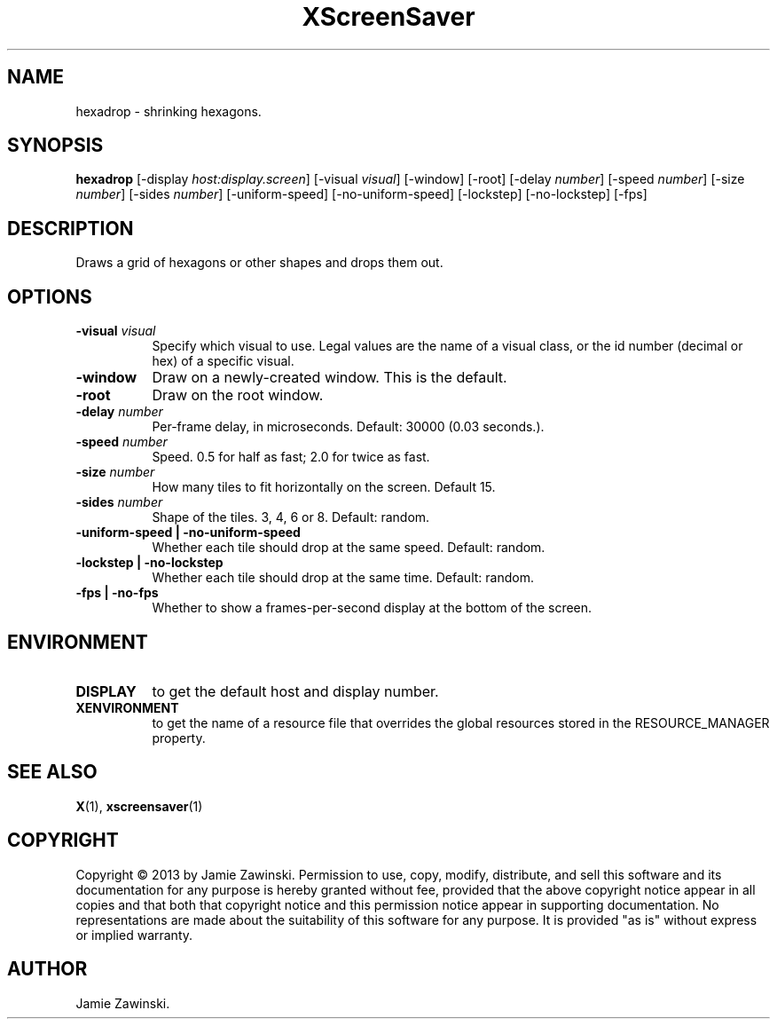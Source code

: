 .TH XScreenSaver 1 "" "X Version 11"
.SH NAME
hexadrop \- shrinking hexagons.
.SH SYNOPSIS
.B hexadrop
[\-display \fIhost:display.screen\fP]
[\-visual \fIvisual\fP]
[\-window]
[\-root]
[\-delay \fInumber\fP]
[\-speed \fInumber\fP]
[\-size \fInumber\fP]
[\-sides \fInumber\fP]
[\-uniform-speed]
[\-no-uniform-speed]
[\-lockstep]
[\-no-lockstep]
[\-fps]
.SH DESCRIPTION
Draws a grid of hexagons or other shapes and drops them out.
.SH OPTIONS
.TP 8
.B \-visual \fIvisual\fP
Specify which visual to use.  Legal values are the name of a visual class,
or the id number (decimal or hex) of a specific visual.
.TP 8
.B \-window
Draw on a newly-created window.  This is the default.
.TP 8
.B \-root
Draw on the root window.
.TP 8
.B \-delay \fInumber\fP
Per-frame delay, in microseconds.  Default: 30000 (0.03 seconds.).
.TP 8
.B \-speed \fInumber\fP
Speed. 0.5 for half as fast; 2.0 for twice as fast.
.TP 8
.B \-size \fInumber\fP
How many tiles to fit horizontally on the screen.  Default 15.
.TP 8
.B \-sides \fInumber\fP
Shape of the tiles. 3, 4, 6 or 8. Default: random.
.TP 8
.B \-uniform-speed | \-no-uniform-speed
Whether each tile should drop at the same speed. Default: random.
.TP 8
.B \-lockstep | \-no-lockstep
Whether each tile should drop at the same time. Default: random.
.TP 8
.B \-fps | \-no-fps
Whether to show a frames-per-second display at the bottom of the screen.
.SH ENVIRONMENT
.PP
.TP 8
.B DISPLAY
to get the default host and display number.
.TP 8
.B XENVIRONMENT
to get the name of a resource file that overrides the global resources
stored in the RESOURCE_MANAGER property.
.SH SEE ALSO
.BR X (1),
.BR xscreensaver (1)
.SH COPYRIGHT
Copyright \(co 2013 by Jamie Zawinski.  Permission to use, copy, modify, 
distribute, and sell this software and its documentation for any purpose is 
hereby granted without fee, provided that the above copyright notice appear 
in all copies and that both that copyright notice and this permission notice
appear in supporting documentation.  No representations are made about the 
suitability of this software for any purpose.  It is provided "as is" without
express or implied warranty.
.SH AUTHOR
Jamie Zawinski.
